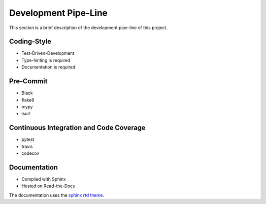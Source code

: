 Development Pipe-Line
=====================

This section is a brief description of the development pipe-line of this project.

Coding-Style
------------

- Test-Driven-Development
- Type-hinting is required
- Documentation is required

Pre-Commit
----------

- Black
- flake8
- mypy
- isort

Continuous Integration and Code Coverage
----------------------------------------

- pytest
- travis
- codecov

Documentation
-------------

- Compiled with Sphinx
- Hosted on Read-the-Docs

The documentation uses the `sphinx rtd theme <https://github.com/readthedocs/sphinx_rtd_theme>`_.
